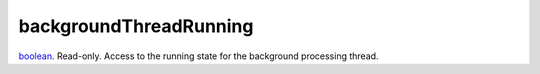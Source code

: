 backgroundThreadRunning
====================================================================================================

`boolean`_. Read-only. Access to the running state for the background processing thread.

.. _`boolean`: ../../../lua/type/boolean.html
